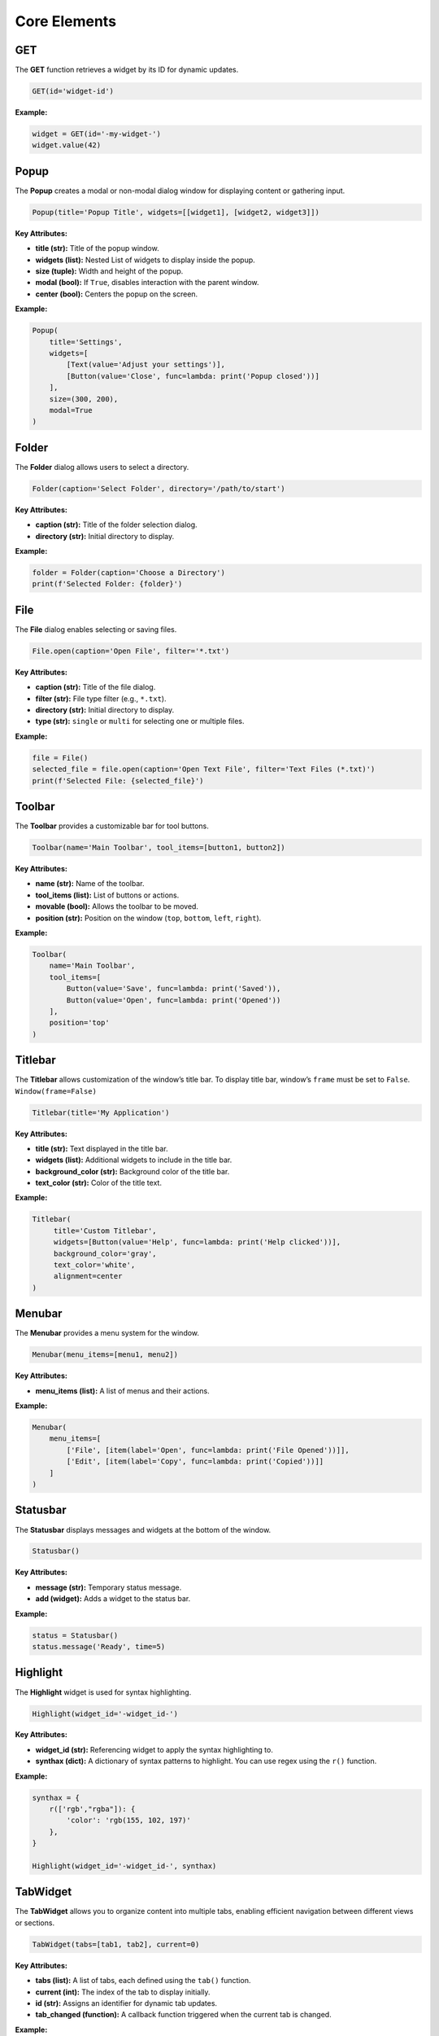 Core Elements
=============

GET
---

The **GET** function retrieves a widget by its ID for dynamic updates.

.. code:: python

   GET(id='widget-id')

**Example:**

.. code:: python

   widget = GET(id='-my-widget-')
   widget.value(42)
   

Popup
-----

The **Popup** creates a modal or non-modal dialog window for displaying
content or gathering input.

.. code:: python

   Popup(title='Popup Title', widgets=[[widget1], [widget2, widget3]])

**Key Attributes:**

-  **title (str):** Title of the popup window.

-  **widgets (list):** Nested List of widgets to display inside the
   popup.

-  **size (tuple):** Width and height of the popup.

-  **modal (bool):** If ``True``, disables interaction with the parent
   window.

-  **center (bool):** Centers the popup on the screen.

.. _example-1:

**Example:**

.. code:: python

   Popup(
       title='Settings',
       widgets=[
           [Text(value='Adjust your settings')],
           [Button(value='Close', func=lambda: print('Popup closed'))]
       ],
       size=(300, 200),
       modal=True
   )


Folder
------

The **Folder** dialog allows users to select a directory.

.. code:: python

   Folder(caption='Select Folder', directory='/path/to/start')

.. _key-attributes-1:

**Key Attributes:**

-  **caption (str):** Title of the folder selection dialog.

-  **directory (str):** Initial directory to display.

.. _example-2:

**Example:**

.. code:: python

   folder = Folder(caption='Choose a Directory')
   print(f'Selected Folder: {folder}')


File
----

The **File** dialog enables selecting or saving files.

.. code:: python

   File.open(caption='Open File', filter='*.txt')

.. _key-attributes-2:

**Key Attributes:**

-  **caption (str):** Title of the file dialog.

-  **filter (str):** File type filter (e.g., ``*.txt``).

-  **directory (str):** Initial directory to display.

-  **type (str):** ``single`` or ``multi`` for selecting one or multiple
   files.

.. _example-3:

**Example:**

.. code:: python

   file = File()
   selected_file = file.open(caption='Open Text File', filter='Text Files (*.txt)')
   print(f'Selected File: {selected_file}')


Toolbar
-------

The **Toolbar** provides a customizable bar for tool buttons.

.. code:: python

   Toolbar(name='Main Toolbar', tool_items=[button1, button2])

.. _key-attributes-3:

**Key Attributes:**

-  **name (str):** Name of the toolbar.

-  **tool_items (list):** List of buttons or actions.

-  **movable (bool):** Allows the toolbar to be moved.

-  **position (str):** Position on the window (``top``, ``bottom``,
   ``left``, ``right``).

.. _example-4:

**Example:**

.. code:: python

   Toolbar(
       name='Main Toolbar',
       tool_items=[
           Button(value='Save', func=lambda: print('Saved')),
           Button(value='Open', func=lambda: print('Opened'))
       ],
       position='top'
   )


Titlebar
--------

The **Titlebar** allows customization of the window’s title bar. To
display title bar, window’s ``frame`` must be set to ``False``.
``Window(frame=False)``

.. code:: python

   Titlebar(title='My Application')

.. _key-attributes-4:

**Key Attributes:**

-  **title (str):** Text displayed in the title bar.

-  **widgets (list):** Additional widgets to include in the title bar.

-  **background_color (str):** Background color of the title bar.

-  **text_color (str):** Color of the title text.

.. _example-5:

**Example:**

.. code:: python

   Titlebar(
        title='Custom Titlebar',
        widgets=[Button(value='Help', func=lambda: print('Help clicked'))],
        background_color='gray',
        text_color='white',
        alignment=center
   )


Menubar
-------

The **Menubar** provides a menu system for the window.

.. code:: python

   Menubar(menu_items=[menu1, menu2])

.. _key-attributes-5:

**Key Attributes:**

-  **menu_items (list):** A list of menus and their actions.

.. _example-6:

**Example:**

.. code:: python

   Menubar(
       menu_items=[
           ['File', [item(label='Open', func=lambda: print('File Opened'))]],
           ['Edit', [item(label='Copy', func=lambda: print('Copied'))]]
       ]
   )


Statusbar
---------

The **Statusbar** displays messages and widgets at the bottom of the
window.

.. code:: python

   Statusbar()

.. _key-attributes-6:

**Key Attributes:**

-  **message (str):** Temporary status message.

-  **add (widget):** Adds a widget to the status bar.

.. _example-7:

**Example:**

.. code:: python

   status = Statusbar()
   status.message('Ready', time=5)


Highlight
---------

The **Highlight** widget is used for syntax highlighting.

.. code:: python

   Highlight(widget_id='-widget_id-')

.. _key-attributes-7:

**Key Attributes:**

-  **widget_id (str):** Referencing widget to apply the syntax
   highlighting to.

-  **synthax (dict):** A dictionary of syntax patterns to highlight. You
   can use regex using the ``r()`` function.

.. _example-8:

**Example:**

.. code:: python

    synthax = {
        r(['rgb',"rgba"]): {
            'color': 'rgb(155, 102, 197)'
        },
    }

    Highlight(widget_id='-widget_id-', synthax)


TabWidget
---------

The **TabWidget** allows you to organize content into multiple tabs,
enabling efficient navigation between different views or sections.

.. code:: python

   TabWidget(tabs=[tab1, tab2], current=0)

.. _key-attributes-8:

**Key Attributes:**

-  **tabs (list):** A list of tabs, each defined using the ``tab()``
   function.

-  **current (int):** The index of the tab to display initially.

-  **id (str):** Assigns an identifier for dynamic tab updates.

-  **tab_changed (function):** A callback function triggered when the
   current tab is changed.

.. _example-9:

**Example:**

.. code:: python

   TabWidget(
       tabs=[
           tab(layout='Content of Tab 1', name='Tab 1'),
           tab(layout='Content of Tab 2', name='Tab 2')
       ],
       current=0,
       tab_changed=lambda index: print(f"Switched to Tab {index}")
   )


ScrollArea
----------

The **ScrollArea** widget creates a scrollable container, allowing users
to navigate through large or overflowing content.

.. code:: python

   ScrollArea(widgets=layout)

.. _key-attributes-9:

**Key Attributes:**

-  **widgets (list):** A list of widgets to display within the
   scrollable area.

-  **id (str):** Identifier for dynamic updates.

-  **contain (bool):** Enables resizing of child widgets to fit within
   the scrollable area.

.. _example-10:

**Example:**

.. code:: python

   layout = Box([
        [Text(value='This is a long text inside a scrollable area.')],
        [Image(source='example.png')]
   ])

   ScrollArea(
        widgets=layout,
        id='-scrollable-section-',
        contain=True
   )


ColorPicker
-----------

The **ColorPicker** widget provides a popup for selecting colors.

.. code:: python

   ColorPicker(title='Pick a Color', current='#FF5733')

.. _key-attributes-10:

**Key Attributes:**

-  **title (str):** Title of the color picker popup.

-  **current (str):** The initial color in hex format (e.g.,
   ``#FFFFFF``).

-  **color_selected (function):** Callback function executed when a
   color is selected.

-  **modal (bool):** Determines if the popup is modal.

.. _example-11:

**Example:**

.. code:: python

   def on_color_select(color):
       print(f"Selected Color: {color}")

   ColorPicker(
       title='Choose Background Color',
       current='#FFFFFF',
       color_selected=on_color_select
   )
